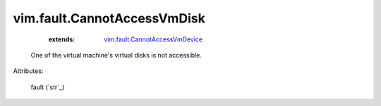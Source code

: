 .. _string: ../../str

.. _vim.fault.CannotAccessVmDevice: ../../vim/fault/CannotAccessVmDevice.rst


vim.fault.CannotAccessVmDisk
============================
    :extends:

        `vim.fault.CannotAccessVmDevice`_

  One of the virtual machine's virtual disks is not accessible.

Attributes:

    fault (`str`_)





